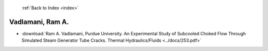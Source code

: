  :ref:`Back to Index <index>`

Vadlamani, Ram A.
-----------------

* :download:`Ram A. Vadlamani, Purdue University. An Experimental Study of Subcooled Choked Flow Through Simulated Steam Generator Tube Cracks. Thermal Hydraulics/Fluids <../docs/253.pdf>`

